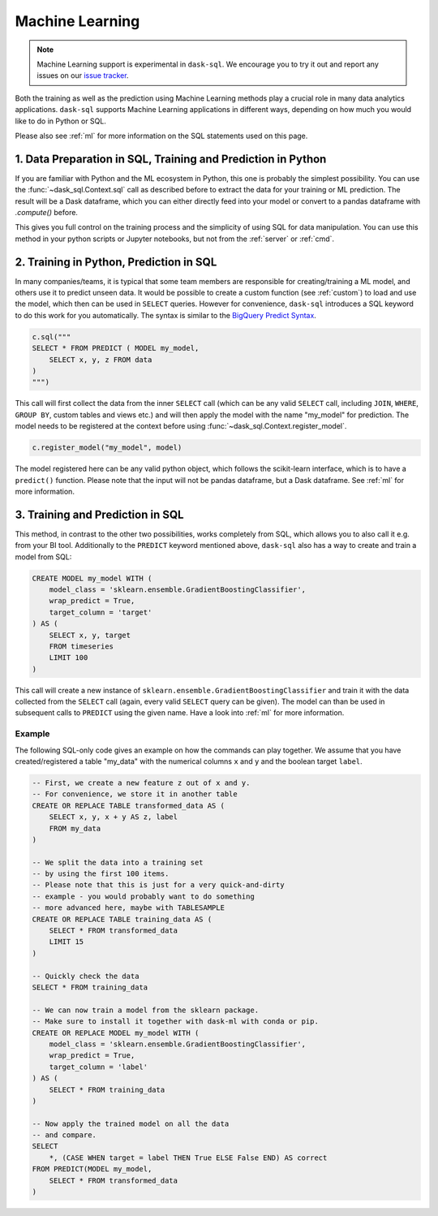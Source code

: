 .. _machine_learning:

Machine Learning
================

.. note::

    Machine Learning support is experimental in ``dask-sql``.
    We encourage you to try it out and report any issues on our
    `issue tracker <https://github.com/nils-braun/dask-sql/issues>`_.

Both the training as well as the prediction using Machine Learning methods play a crucial role in
many data analytics applications. ``dask-sql`` supports Machine Learning
applications in different ways, depending on how much you would like to do in Python or SQL.

Please also see :ref:`ml` for more information on the SQL statements used on this page.

1. Data Preparation in SQL, Training and Prediction in Python
-------------------------------------------------------------

If you are familiar with Python and the ML ecosystem in Python, this one is probably
the simplest possibility. You can use the :func:`~dask_sql.Context.sql` call as described
before to extract the data for your training or ML prediction.
The result will be a Dask dataframe, which you can either directly feed into your model
or convert to a pandas dataframe with `.compute()` before.

This gives you full control on the training process and the simplicity of
using SQL for data manipulation. You can use this method in your python scripts
or Jupyter notebooks, but not from the :ref:`server` or :ref:`cmd`.

2. Training in Python, Prediction in SQL
----------------------------------------

In many companies/teams, it is typical that some team members are responsible for
creating/training a ML model, and others use it to predict unseen data.
It would be possible to create a custom function (see :ref:`custom`) to load and use the model,
which then can be used in ``SELECT`` queries.
However for convenience, ``dask-sql`` introduces a SQL keyword to do this work for you
automatically. The syntax is similar to the `BigQuery Predict Syntax <https://cloud.google.com/bigquery-ml/docs/reference/standard-sql/bigqueryml-syntax-predict>`_.

.. code-block:: python

    c.sql("""
    SELECT * FROM PREDICT ( MODEL my_model,
        SELECT x, y, z FROM data
    )
    """)

This call will first collect the data from the inner ``SELECT`` call (which can be any valid
``SELECT`` call, including ``JOIN``, ``WHERE``, ``GROUP BY``, custom tables and views etc.)
and will then apply the model with the name "my_model" for prediction.
The model needs to be registered at the context before using :func:`~dask_sql.Context.register_model`.

.. code-block:: python

    c.register_model("my_model", model)

The model registered here can be any valid python object, which follows the scikit-learn
interface, which is to have a ``predict()`` function.
Please note that the input will not be pandas dataframe, but a Dask dataframe.
See :ref:`ml` for more information.

3. Training and Prediction in SQL
---------------------------------

This method, in contrast to the other two possibilities, works completely from SQL,
which allows you to also call it e.g. from your BI tool.
Additionally to the ``PREDICT`` keyword mentioned above, ``dask-sql`` also has a way to
create and train a model from SQL:

.. code-block:: sql

    CREATE MODEL my_model WITH (
        model_class = 'sklearn.ensemble.GradientBoostingClassifier',
        wrap_predict = True,
        target_column = 'target'
    ) AS (
        SELECT x, y, target
        FROM timeseries
        LIMIT 100
    )

This call will create a new instance of ``sklearn.ensemble.GradientBoostingClassifier``
and train it with the data collected from the ``SELECT`` call (again, every valid ``SELECT``
query can be given). The model can than be used in subsequent calls to ``PREDICT``
using the given name.
Have a look into :ref:`ml` for more information.

Example
~~~~~~~

The following SQL-only code gives an example on how the commands can play together.
We assume that you have created/registered a table "my_data" with the numerical columns ``x`` and ``y``
and the boolean target ``label``.

.. code-block:: sql

    -- First, we create a new feature z out of x and y.
    -- For convenience, we store it in another table
    CREATE OR REPLACE TABLE transformed_data AS (
        SELECT x, y, x + y AS z, label
        FROM my_data
    )

    -- We split the data into a training set
    -- by using the first 100 items.
    -- Please note that this is just for a very quick-and-dirty
    -- example - you would probably want to do something
    -- more advanced here, maybe with TABLESAMPLE
    CREATE OR REPLACE TABLE training_data AS (
        SELECT * FROM transformed_data
        LIMIT 15
    )

    -- Quickly check the data
    SELECT * FROM training_data

    -- We can now train a model from the sklearn package.
    -- Make sure to install it together with dask-ml with conda or pip.
    CREATE OR REPLACE MODEL my_model WITH (
        model_class = 'sklearn.ensemble.GradientBoostingClassifier',
        wrap_predict = True,
        target_column = 'label'
    ) AS (
        SELECT * FROM training_data
    )

    -- Now apply the trained model on all the data
    -- and compare.
    SELECT
        *, (CASE WHEN target = label THEN True ELSE False END) AS correct
    FROM PREDICT(MODEL my_model,
        SELECT * FROM transformed_data
    )
